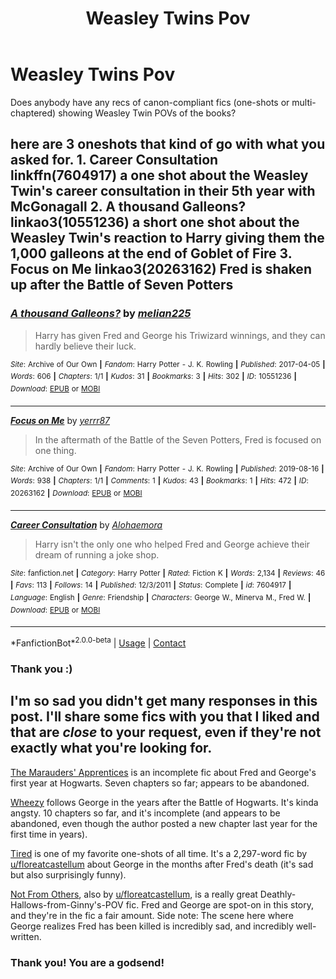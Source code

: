 #+TITLE: Weasley Twins Pov

* Weasley Twins Pov
:PROPERTIES:
:Author: lornasty
:Score: 22
:DateUnix: 1604760489.0
:DateShort: 2020-Nov-07
:FlairText: Request
:END:
Does anybody have any recs of canon-compliant fics (one-shots or multi-chaptered) showing Weasley Twin POVs of the books?


** here are 3 oneshots that kind of go with what you asked for. 1. Career Consultation linkffn(7604917) a one shot about the Weasley Twin's career consultation in their 5th year with McGonagall 2. A thousand Galleons? linkao3(10551236) a short one shot about the Weasley Twin's reaction to Harry giving them the 1,000 galleons at the end of Goblet of Fire 3. Focus on Me linkao3(20263162) Fred is shaken up after the Battle of Seven Potters
:PROPERTIES:
:Author: KindlyAstronaut6735
:Score: 3
:DateUnix: 1604818407.0
:DateShort: 2020-Nov-08
:END:

*** [[https://archiveofourown.org/works/10551236][*/A thousand Galleons?/*]] by [[https://www.archiveofourown.org/users/melian225/pseuds/melian225][/melian225/]]

#+begin_quote
  Harry has given Fred and George his Triwizard winnings, and they can hardly believe their luck.
#+end_quote

^{/Site/:} ^{Archive} ^{of} ^{Our} ^{Own} ^{*|*} ^{/Fandom/:} ^{Harry} ^{Potter} ^{-} ^{J.} ^{K.} ^{Rowling} ^{*|*} ^{/Published/:} ^{2017-04-05} ^{*|*} ^{/Words/:} ^{606} ^{*|*} ^{/Chapters/:} ^{1/1} ^{*|*} ^{/Kudos/:} ^{31} ^{*|*} ^{/Bookmarks/:} ^{3} ^{*|*} ^{/Hits/:} ^{302} ^{*|*} ^{/ID/:} ^{10551236} ^{*|*} ^{/Download/:} ^{[[https://archiveofourown.org/downloads/10551236/A%20thousand%20Galleons.epub?updated_at=1491433819][EPUB]]} ^{or} ^{[[https://archiveofourown.org/downloads/10551236/A%20thousand%20Galleons.mobi?updated_at=1491433819][MOBI]]}

--------------

[[https://archiveofourown.org/works/20263162][*/Focus on Me/*]] by [[https://www.archiveofourown.org/users/yerrr87/pseuds/yerrr87][/yerrr87/]]

#+begin_quote
  In the aftermath of the Battle of the Seven Potters, Fred is focused on one thing.
#+end_quote

^{/Site/:} ^{Archive} ^{of} ^{Our} ^{Own} ^{*|*} ^{/Fandom/:} ^{Harry} ^{Potter} ^{-} ^{J.} ^{K.} ^{Rowling} ^{*|*} ^{/Published/:} ^{2019-08-16} ^{*|*} ^{/Words/:} ^{938} ^{*|*} ^{/Chapters/:} ^{1/1} ^{*|*} ^{/Comments/:} ^{1} ^{*|*} ^{/Kudos/:} ^{43} ^{*|*} ^{/Bookmarks/:} ^{1} ^{*|*} ^{/Hits/:} ^{472} ^{*|*} ^{/ID/:} ^{20263162} ^{*|*} ^{/Download/:} ^{[[https://archiveofourown.org/downloads/20263162/Focus%20on%20Me.epub?updated_at=1565914838][EPUB]]} ^{or} ^{[[https://archiveofourown.org/downloads/20263162/Focus%20on%20Me.mobi?updated_at=1565914838][MOBI]]}

--------------

[[https://www.fanfiction.net/s/7604917/1/][*/Career Consultation/*]] by [[https://www.fanfiction.net/u/3104319/Alohaemora][/Alohaemora/]]

#+begin_quote
  Harry isn't the only one who helped Fred and George achieve their dream of running a joke shop.
#+end_quote

^{/Site/:} ^{fanfiction.net} ^{*|*} ^{/Category/:} ^{Harry} ^{Potter} ^{*|*} ^{/Rated/:} ^{Fiction} ^{K} ^{*|*} ^{/Words/:} ^{2,134} ^{*|*} ^{/Reviews/:} ^{46} ^{*|*} ^{/Favs/:} ^{113} ^{*|*} ^{/Follows/:} ^{14} ^{*|*} ^{/Published/:} ^{12/3/2011} ^{*|*} ^{/Status/:} ^{Complete} ^{*|*} ^{/id/:} ^{7604917} ^{*|*} ^{/Language/:} ^{English} ^{*|*} ^{/Genre/:} ^{Friendship} ^{*|*} ^{/Characters/:} ^{George} ^{W.,} ^{Minerva} ^{M.,} ^{Fred} ^{W.} ^{*|*} ^{/Download/:} ^{[[http://www.ff2ebook.com/old/ffn-bot/index.php?id=7604917&source=ff&filetype=epub][EPUB]]} ^{or} ^{[[http://www.ff2ebook.com/old/ffn-bot/index.php?id=7604917&source=ff&filetype=mobi][MOBI]]}

--------------

*FanfictionBot*^{2.0.0-beta} | [[https://github.com/FanfictionBot/reddit-ffn-bot/wiki/Usage][Usage]] | [[https://www.reddit.com/message/compose?to=tusing][Contact]]
:PROPERTIES:
:Author: FanfictionBot
:Score: 2
:DateUnix: 1604818426.0
:DateShort: 2020-Nov-08
:END:


*** Thank you :)
:PROPERTIES:
:Author: lornasty
:Score: 2
:DateUnix: 1604904347.0
:DateShort: 2020-Nov-09
:END:


** I'm so sad you didn't get many responses in this post. I'll share some fics with you that I liked and that are /close/ to your request, even if they're not exactly what you're looking for.

[[https://archiveofourown.org/works/14846531/chapters/34366397][The Marauders' Apprentices]] is an incomplete fic about Fred and George's first year at Hogwarts. Seven chapters so far; appears to be abandoned.

[[https://www.fanfiction.net/s/3698850/1/Wheezy][Wheezy]] follows George in the years after the Battle of Hogwarts. It's kinda angsty. 10 chapters so far, and it's incomplete (and appears to be abandoned, even though the author posted a new chapter last year for the first time in years).

[[https://www.fanfiction.net/s/12898088/1/Tired][Tired]] is one of my favorite one-shots of all time. It's a 2,297-word fic by [[/u/floreatcastellum][u/floreatcastellum]] about George in the months after Fred's death (it's sad but also surprisingly funny).

[[https://www.fanfiction.net/s/11419408/1/Not-From-Others][Not From Others]], also by [[/u/floreatcastellum][u/floreatcastellum]], is a really great Deathly-Hallows-from-Ginny's-POV fic. Fred and George are spot-on in this story, and they're in the fic a fair amount. Side note: The scene here where George realizes Fred has been killed is incredibly sad, and incredibly well-written.
:PROPERTIES:
:Author: FitzDizzyspells
:Score: 3
:DateUnix: 1604877979.0
:DateShort: 2020-Nov-09
:END:

*** Thank you! You are a godsend!
:PROPERTIES:
:Author: lornasty
:Score: 2
:DateUnix: 1604904301.0
:DateShort: 2020-Nov-09
:END:
